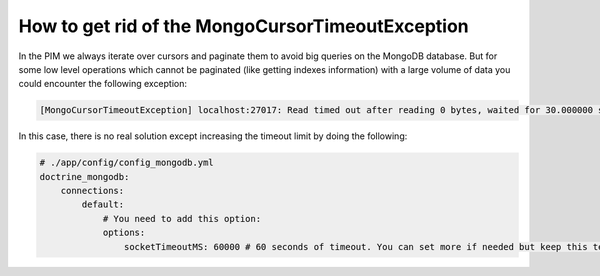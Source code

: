 How to get rid of the MongoCursorTimeoutException
-------------------------------------------------

In the PIM we always iterate over cursors and paginate them to avoid big queries on the MongoDB database. But for some low level operations which cannot be paginated (like getting indexes information) with a large volume of data you could encounter the following exception:

.. code-block:: yaml

    [MongoCursorTimeoutException] localhost:27017: Read timed out after reading 0 bytes, waited for 30.000000 seconds

In this case, there is no real solution except increasing the timeout limit by doing the following:

.. code-block:: yaml

    # ./app/config/config_mongodb.yml
    doctrine_mongodb:
        connections:
            default:
                # You need to add this option:
                options:
                    socketTimeoutMS: 60000 # 60 seconds of timeout. You can set more if needed but keep this temporary.
